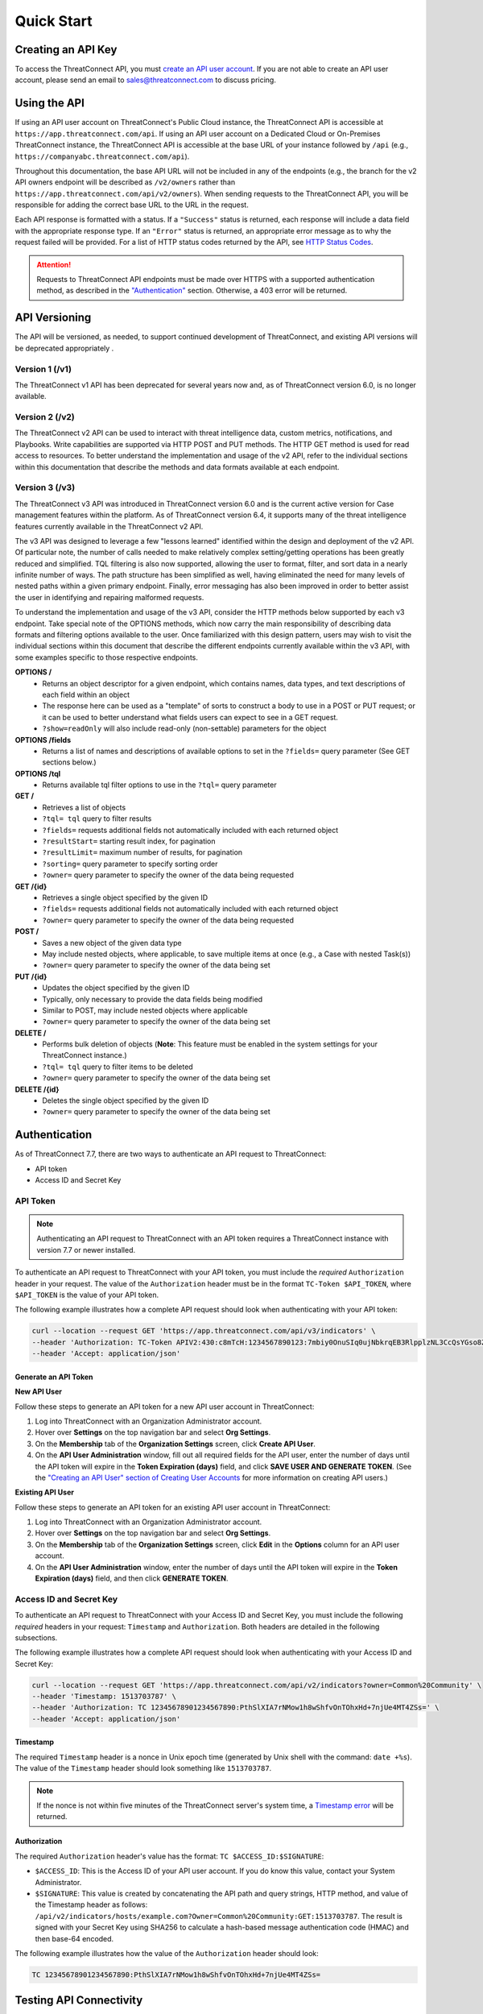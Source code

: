 Quick Start
===========

Creating an API Key
-------------------

To access the ThreatConnect API, you must `create an API user account <https://knowledge.threatconnect.com/docs/creating-user-accounts#creating-an-api-user>`_. If you are not able to create an API user account, please send an email to sales@threatconnect.com to discuss pricing.

Using the API
-------------

If using an API user account on ThreatConnect's Public Cloud instance, the ThreatConnect API is accessible at ``https://app.threatconnect.com/api``. If using an API user account on a Dedicated Cloud or On-Premises ThreatConnect instance, the ThreatConnect API is accessible at the base URL of your instance followed by ``/api`` (e.g., ``https://companyabc.threatconnect.com/api``).

Throughout this documentation, the base API URL will not be included in any of the endpoints (e.g., the branch for the v2 API owners endpoint will be described as ``/v2/owners`` rather than ``https://app.threatconnect.com/api/v2/owners``). When sending requests to the ThreatConnect API, you will be responsible for adding the correct base URL to the URL in the request.

Each API response is formatted with a status. If a ``"Success"`` status is returned, each response will include a data field with the appropriate response type. If an ``"Error"`` status is returned, an appropriate error message as to why the request failed will be provided. For a list of HTTP status codes returned by the API, see `HTTP Status Codes <https://docs.threatconnect.com/en/latest/rest_api/overview.html#http-status-codes>`__.

.. attention::

    Requests to ThreatConnect API endpoints must be made over HTTPS with a supported authentication method, as described in the `"Authentication" <#authentication>`_ section. Otherwise, a 403 error will be returned.

API Versioning
--------------

The API will be versioned, as needed, to support continued development of ThreatConnect, and existing API versions will be deprecated appropriately .

Version 1 (/v1)
^^^^^^^^^^^^^^^

The ThreatConnect v1 API has been deprecated for several years now and, as of ThreatConnect version 6.0, is no longer available.

Version 2 (/v2)
^^^^^^^^^^^^^^^

The ThreatConnect v2 API can be used to interact with threat intelligence data, custom metrics, notifications, and Playbooks. Write capabilities are supported via HTTP POST and PUT methods. The HTTP GET method is used for read access to resources. To better understand the implementation and usage of the v2 API, refer to the individual sections within this documentation that describe the methods and data formats available at each endpoint.

Version 3 (/v3)
^^^^^^^^^^^^^^^

The ThreatConnect v3 API was introduced in ThreatConnect version 6.0 and is the current active version for Case management features within the platform. As of ThreatConnect version 6.4, it supports many of the threat intelligence features currently available in the ThreatConnect v2 API.

The v3 API was designed to leverage a few "lessons learned" identified within the design and deployment of the v2 API. Of particular note, the number of calls needed to make relatively complex setting/getting operations has been greatly reduced and simplified. TQL filtering is also now supported, allowing the user to format, filter, and sort data in a nearly infinite number of ways. The path structure has been simplified as well, having eliminated the need for many levels of nested paths within a given primary endpoint. Finally, error messaging has also been improved in order to better assist the user in identifying and repairing malformed requests.

To understand the implementation and usage of the v3 API, consider the HTTP methods below supported by each v3 endpoint. Take special note of the OPTIONS methods, which now carry the main responsibility of describing data formats and filtering options available to the user. Once familiarized with this design pattern, users may wish to visit the individual sections within this document that describe the different endpoints currently available within the v3 API, with some examples specific to those respective endpoints.

**OPTIONS /**
    - Returns an object descriptor for a given endpoint, which contains names, data types, and text descriptions of each field within an object
    - The response here can be used as a "template" of sorts to construct a body to use in a POST or PUT request; or it can be used to better understand what fields users can expect to see in a GET request.
    - ``?show=readOnly`` will also include read-only (non-settable) parameters for the object

**OPTIONS /fields**
    - Returns a list of names and descriptions of available options to set in the ``?fields=`` query parameter (See GET sections below.)
    
**OPTIONS /tql**
    - Returns available tql filter options to use in the ``?tql=`` query parameter
    
**GET /**
    - Retrieves a list of objects
    - ``?tql= tql`` query to filter results
    - ``?fields=`` requests additional fields not automatically included with each returned object
    - ``?resultStart=`` starting result index, for pagination
    - ``?resultLimit=`` maximum number of results, for pagination
    - ``?sorting=`` query parameter to specify sorting order
    - ``?owner=`` query parameter to specify the owner of the data being requested
    
**GET /{id}**
    - Retrieves a single object specified by the given ID
    - ``?fields=`` requests additional fields not automatically included with each returned object
    - ``?owner=`` query parameter to specify the owner of the data being requested
    
**POST /**
    - Saves a new object of the given data type
    - May include nested objects, where applicable, to save multiple items at once (e.g., a Case with nested Task(s))
    - ``?owner=`` query parameter to specify the owner of the data being set
    
**PUT /{id}**
    - Updates the object specified by the given ID
    - Typically, only necessary to provide the data fields being modified
    - Similar to POST, may include nested objects where applicable
    - ``?owner=`` query parameter to specify the owner of the data being set
    
**DELETE /**
    - Performs bulk deletion of objects (**Note**: This feature must be enabled in the system settings for your ThreatConnect instance.)
    - ``?tql= tql`` query to filter items to be deleted
    - ``?owner=`` query parameter to specify the owner of the data being set
    
**DELETE /{id}**
    - Deletes the single object specified by the given ID
    - ``?owner=`` query parameter to specify the owner of the data being set

Authentication
--------------

As of ThreatConnect 7.7, there are two ways to authenticate an API request to ThreatConnect:

- API token
- Access ID and Secret Key

API Token
^^^^^^^^^

.. note::

    Authenticating an API request to ThreatConnect with an API token requires a ThreatConnect instance with version 7.7 or newer installed.

To authenticate an API request to ThreatConnect with your API token, you must include the *required* ``Authorization`` header in your request. The value of the ``Authorization`` header must be in the format ``TC-Token $API_TOKEN``, where ``$API_TOKEN`` is the value of your API token.

The following example illustrates how a complete API request should look when authenticating with your API token:

.. code::

    curl --location --request GET 'https://app.threatconnect.com/api/v3/indicators' \
    --header 'Authorization: TC-Token APIV2:430:c8mTcH:1234567890123:7mbiy0OnuSIq0ujNbkrqEB3RlpplzNL3CcQsYGso8ZQ=' \
    --header 'Accept: application/json'

Generate an API Token
"""""""""""""""""""""
**New API User**

Follow these steps to generate an API token for a new API user account in ThreatConnect:

1.	Log into ThreatConnect with an Organization Administrator account.

2.	Hover over **Settings** |gear| on the top navigation bar and select **Org Settings**.

3.	On the **Membership** tab of the **Organization Settings** screen, click **Create API User**.

4.	On the **API User Administration** window, fill out all required fields for the API user, enter the number of days until the API token will expire in the **Token Expiration (days)** field, and click **SAVE USER AND GENERATE TOKEN**. (See the `"Creating an API User" section of Creating User Accounts <https://knowledge.threatconnect.com/docs/creating-user-accounts#creating-an-api-user>`_ for more information on creating API users.)
    
**Existing API User**

Follow these steps to generate an API token for an existing API user account in ThreatConnect:

1.	Log into ThreatConnect with an Organization Administrator account.

2.	Hover over **Settings** |gear| on the top navigation bar and select **Org Settings**.

3.	On the **Membership** tab of the **Organization Settings** screen, click **Edit** |pencil| in the **Options** column for an API user account.

4.	On the **API User Administration** window, enter the number of days until the API token will expire in the **Token Expiration (days)** field, and then click **GENERATE TOKEN**.

.. |gear| image:: https://cdn.document360.io/dfc206c8-1c9f-4725-b74d-a66f83432320/Images/Documentation/Settings%20icon.png
    :height: 25px

.. |pencil| image:: https://cdn.document360.io/dfc206c8-1c9f-4725-b74d-a66f83432320/Images/Documentation/Pencil%20icon_Black.png
    :height: 25px

Access ID and Secret Key
^^^^^^^^^^^^^^^^^^^^^^^^

To authenticate an API request to ThreatConnect with your Access ID and Secret Key, you must include the following *required* headers in your request: ``Timestamp`` and ``Authorization``. Both headers are detailed in the following subsections.

The following example illustrates how a complete API request should look when authenticating with your Access ID and Secret Key:

.. code::

    curl --location --request GET 'https://app.threatconnect.com/api/v2/indicators?owner=Common%20Community' \
    --header 'Timestamp: 1513703787' \
    --header 'Authorization: TC 12345678901234567890:PthSlXIA7rNMow1h8wShfvOnTOhxHd+7njUe4MT4ZSs=' \
    --header 'Accept: application/json'

Timestamp
"""""""""

The required ``Timestamp`` header is a nonce in Unix epoch time (generated by Unix shell with the command: ``date +%s``). The value of the ``Timestamp`` header should look something like ``1513703787``.

.. note::

    If the nonce is not within five minutes of the ThreatConnect server's system time, a `Timestamp error <../common_errors.html#timestamp-out-of-acceptable-time-range>`__  will be returned.

Authorization
"""""""""""""

The required ``Authorization`` header's value has the format: ``TC $ACCESS_ID:$SIGNATURE``:

- ``$ACCESS_ID``: This is the Access ID of your API user account. If you do know this value, contact your System Administrator.
- ``$SIGNATURE``: This value is created by concatenating the API path and query strings, HTTP method, and value of the Timestamp header as follows: ``/api/v2/indicators/hosts/example.com?Owner=Common%20Community:GET:1513703787``. The result is signed with your Secret Key using SHA256 to calculate a hash-based message authentication code (HMAC) and then base-64 encoded.

The following example illustrates how the value of the ``Authorization`` header should look:

.. code::

    TC 12345678901234567890:PthSlXIA7rNMow1h8wShfvOnTOhxHd+7njUe4MT4ZSs=

Testing API Connectivity
------------------------

To test API connectivity, start with a request to the ``/v2/owners`` branch to return all Organizations and Communities to which the API credentials have access. An example Bash script for performing this test is available on `GitHub <https://github.com/ThreatConnect-Inc/threatconnect-bash>`_. In this example, you will first update the fields in the ``config.sh`` file, and then execute the ``threatconnect.sh`` file to make the request to the ``/v2/owners`` branch. 

.. note::
    If you receive an error while using the script above, make sure that the ``API_HOST`` variable in the ``config.sh`` file is pointed to the correct API for the instance of ThreatConnect you wish to use.

Send the following request to retrieve a list of all owners to which your API user account has access:

.. code::

    GET /v2/owners

JSON Response:

.. code:: json

    {
      "status": "Success",
      "data": {
        "resultCount": 2,
        "owner": [
          {
            "id": 0,
            "name": "Exemplary Organization",
            "type": "Organization"
          },
          {
            "id": 1,
            "name": "Common Community",
            "type": "Community"
          },
        ]
      }
    }

XML Response:

.. code:: xml

    <ownersResponse>
     <Status>Success</Status>
     <Data xsi:type="ownerListResponseData" xmlns:xsi="http://www.w3.org/2001/XMLSchema-instance">
      <Owner xsi:type="organization">
       <Id>0</Id>
       <Name>Exemplary Organization</Name>
       <Type>Organization</Type>
      </Owner>
      <Owner xsi:type="community">
       <Id>1</Id>
       <Name>Common Community</Name>
       <Type>Community</Type>
      </Owner>
     </Data>
    </ownersResponse>

Next Steps
----------

From here, find a topic that interests you and dig in! If you don't know where to start, retrieving Indicators is a good place to begin.

.. hint::
    When using this documentation, it is helpful to have a basic understanding of the `ThreatConnect Data Model <https://knowledge.threatconnect.com/docs/the-threatconnect-data-model>`_.